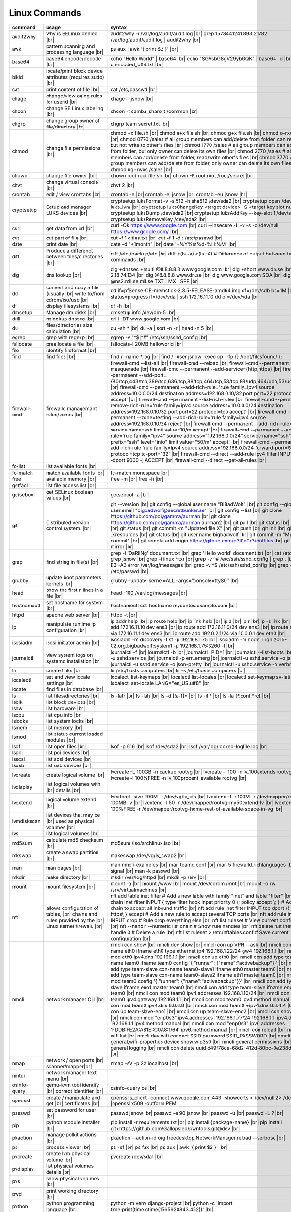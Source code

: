 Linux Commands
==============

.. |br| raw:: html

    <br>

		
=============== ======================================= ===========================================================
command         usage					syntax				
=============== ======================================= ===========================================================
audit2why       why is SELinux denied |br|              audit2why -i /var/log/audit/audit.log |br|
                  					grep 1573441241.893:21782 /var/log/audit/audit.log \| audit2why |br|
 
awk             pattern scanning and processing		ps aux \| awk '{ print $2 }' |br| 
 		language |br|

base64          base64 encode/decode |br|		echo "Hello World" \| base64 |br|
							echo "SGVsbG8gV29ybGQK" \| base64 -d |br|
							base64 -d encoded_b64.txt |br|
blkid           locate/print block device attributes
 		(requires sudo) |br|

cat             print content of file |br|		cat /etc/passwd |br|
							
chage           change/view aging rules for		chage -l jsnow |br| 
		userid |br|

chcon           change SE Linux labeling |br|		chcon -t samba_share_t /common |br|

chgrp           change group owner			chgrp team secret.txt |br| 
 		of file/directory |br|

chmod           change file permissions |br|		chmod +x file.sh |br|
							chmod u+x file.sh |br|
							chmod g+x file.sh |br|
							chmod o-rxw file.sh |br|
                  					chmod 0770 /sales			# all group members can add/delete from folder, can read/delete but not write to other's files |br|
                  					chmod 1770 /sales			# all group members can add/delete from folder, but only owner can delete its own files |br|
                  					chmod 2770 /sales			# all group members can add/delete from folder, read/write other's files |br|
                  					chmod 3770 /sales			# all group members can add/delete from folder, only owner can delete its own files  |br|
                  					chmod ug+rwxs /sales |br|

chown           change file owner |br|			chown root:root file.sh |br|
                 					chown -R root:root /root/secret |br|

chvt          	change virtual console |br|		chvt 2 |br|

crontab       	edit / view crontabs |br|		crontab -e |br|
              						crontab -el jsnow |br|
              						crontab -eu jsnow |br|

cryptsetup    	Setup and manager LUKS devices |br|	cryptsetup luksFormat -v -s 512 -h sha512 /dev/sda2 |br|
              						cryptsetup open /dev/sda2 luks_lvm |br|
	              					cryptsetup luksChangeKey <target device> -S <target key slot number> |br|
              						cryptsetup luksDump /dev/sda2 |br|
              						cryptsetup luksAddKey --key-slot 1 /dev/sda2 |br|
              						cryptsetup luksRemoveKey /dev/sda2 |br|

curl          	get data from url |br|			curl -Ok https://www.google.com |br|
              						curl --insecure  -L -v -s -o /dev/null https://www.google.com/ |br|

cut           	cut part of file |br|			cut -f 1 cities.txt |br|
              						cut -f 1 -d : /etc/passwd |br|

date          	print date |br|				date -d "+1month" |br|
              						date '+%Y%m%d-%H:%M' |br|

diff          	Produce a differenct between		diff /etc /backup/etc |br| 
		files/directories |br|			diff <(ls -a) <(ls -A)                # Difference of output between two ls commands |br|
            
dig           	dns lookup |br|				dig +dnssec +multi @8.8.8.8.8 www.google.com |br|
              						dig +short www.dn.se |br|
              						dig -x 2.18.74.134 |br|
              						dig @8.8.8.8 www.dn.se |br|
              						dig www.google.com SOA |br|
							dig @ns2.mil.se mil.se TXT \| MX \| SPF |br|

dd            	convert and copy a file (usually |br| 	dd if=pfSense-CE-memstick-2.3.5-RELEASE-amd64.img of=/dev/sdb bs=1M |br|
		write to/from cdrom/iso/usb |br|	dd status=progress if=/dev/vda | ssh 172.16.11.10 dd of=/dev/vda |br|

df            	display filesystems |br|		df -h |br|

dmsetup       	Manage dm disks |br|			dmsetup info /dev/dm-5 |br|

drill         	nslookup dnssec |br|           		drill -DT www.google.com |br|

du            	files/directories size calculation |br|	du -sh * |br|
              						du -a \| sort -n -r \| head -n 5  |br|

egrep         	grep with regexp |br|              	egrep -v "^$\|^#" /etc/ssh/sshd_config |br|

fallocate     	preallocate a file |br|			fallocate-l 20MB helloworld |br|

file          	identify fileformat |br|

find          	find files |br|				find / -name *.log |br|
              						find / -user jsnow -exec cp -rfp {} /root/filesfound/ \\;

firewall-cmd  	firewalld managemant rules/zones |br|	firewall-cmd --list-all |br|
              						firewall-cmd --reload |br|
              						firewall-cmd --permanent --add-masquerade |br|
              						firewall-cmd --permanent --add-service={http,https} |br|
              						firewall-cmd --permanent --add-port={80/tcp,443/tcp,389/tcp,636/tcp,88/tcp,464/tcp,53/tcp,88/udp,464/udp,53/udp,123/udp} |br|
              						firewall-cmd --permanent --add-rich-rule='rule family=ipv4 source address=10.0.0.0/24 destination address=192.168.0.10/32 port port=22 protocol=tcp accept' |br|
              						firewall-cmd --permanent --list-rich-rules |br|
              						firewall-cmd --permanent --remove-rich-rule='rule family=ipv4 source address=10.0.0.0/24 destination address=192.168.0.10/32 port port=22 protocol=tcp accept' |br|
              						firewall-cmd --permanent --zone=testing --add-rich-rule='rule family=ipv4 source address=192.168.0.10/24 reject' |br|
              						firewall-cmd --permanent --add-rich-rule='rule service name=ssh limit value=10/m accept' |br|
              						firewall-cmd --permanent --add-rich-rule='rule family="ipv4" source address="192.168.0.0/24" service name="ssh" log prefix="ssh" level="info" limit value="50/m" accept' |br|
              						firewall-cmd --permanent --add-rich-rule 'rule family=ipv4 source address=192.168.0.0/24 forward-port=513 protocol=tcp to-port=132' |br|
              						firewall-cmd --direct --add-rule ipv4 filter INPUT 0 -p tcp --dport 9000 -j ACCEPT |br|
              						firewall-cmd --direct --get-all-rules |br|

fc-list       	list available fonts |br|

fc-match      	match available fonts |br|		fc-match monospace |br|

free          	available memory |br|			free -m |br|
              						free -h |br|

getfacl       	list file access list |br|

getsebool     	get SELinux boolean values |br|		getsebool -a |br|

git           	Distributed version control		git --version |br|
		system.  |br|				git config --global user.name "BiBadWolf" |br|
              						git config --global user.email "bigbadwolf@secretbunker.se" |br|
              						git config --list |br|
              						git clone https://github.com/polygamma/aurman |br|
              						git clone https://github.com/polygamma/aurman aurman2 |br|
              						git pull |br|
              						git status |br|
              						git add -A . |br|
              						git status |br|
              						git commit -m "Updated file X" |br|
              						git push |br|
              						git init |br|
              						git add .Xresources |br|
              						git status |br|
              						git user.name bigbadwolf |br|
              						git commit -m "My first commit" |br|
              						git remote add origin https://github.com/p3ll1n0r3/dotfiles |br|
              						git push --mirror |br|

grep            find string in file(s) |br|		grep -i 'DaRliNg' document.txt |br|
                  					grep 'Hello world' document.txt |br|
              						cat /etc/passwd \| grep jsnow |br|
              						grep -i linux *.txt |br|
              						grep -v ^#  /etc/ssh/sshd_config \| grep . |br|
              						grep -B3 -A3 error /var/log/messages |br|
              						grep -v ^$ /etc/ssh/sshd_config |br|
                  					grep -v ^root /etc/passwd |br|
grubby        	update boot parameters kernels |br|	grubby –update-kernel=ALL –args=”console=ttyS0″ |br|

head          	show the first n lines in a file |br|	head -100 /var/log/messages |br|

hostnamectl   	set hostname for system |br|		hostnamectl set-hostname mycentos.example.com |br|

httpd         	apache web server |br|			httpd -t |br|

ip            	manipulate runtime ip			ip addr help |br|
		configuration |br|			ip route help |br|
              						ip link help |br|
              						ip a |br|
              						ip r |br|
              						ip -s link |br|
              						ip addr add 172.16.11.10 dev ens3 |br|
              						ip route add 172.16.11.0/24 dev ens3 |br|
              						ip route add default via 172.16.11.1 dev ens3 |br|
              						ip route add 192.0.2.1/24 via 10.0.0.1 dev eth0 |br|

iscsiadm      	iscsi initiator admin |br|              iscsiadm -m discovery -t st -p 192.168.1.75 |br|
              						iscsiadm -m node T iqn.2015-02.org.bigbadwolf:system1 -p 192.168.1.75:3260 -l |br|

journalctl    	view system logs on systemd		journalctl -f |br|
		installation |br|			journalctl -b |br|
              						journalctl _PID=1 |br|
              						journalctl --list-boots |br|
              						journalctl -u sshd.service |br|
              						journalctl -p err..emerg |br|
              						journalctl -u sshd.service -o json |br|
              						journalctl -u sshd.service -o json-pretty |br|
              						journalctl -u sshd.service -o verbose |br|


ln            	create links |br|              		ln /etc/hosts computers |br|
              						ln -s /etc/hosts computers |br|

localectl     	set and view locale settings |br|	localectl list-keymaps |br|
              						localectl list-locales |br|
              						localectl set-keymap sv-latin1 |br|
              						localectl set-locale LANG="en_US.utf8" |br|

locate        	find files in database |br|

ls            	list files/directories |br|		ls -latr |br|
              						ls -lah |br|
              						ls -d [!a-f]* |br|
              						ls -il * |br|
							ls -la {*.conf,*rc} |br|

lsblk         	list block devices |br|

lshw          	list hardware |br|

lscpu         	list cpu info |br|

lslocks       	list system locks |br|

lsmem         	list memory |br|

lsmod         	list status current loaded 
		modules |br|

lsof          	list open files |br|			lsof -p 616 |br|
              						lsof /dev/sda2 |br|
              						lsof /var/log/locked-logfile.log |br|

lspci         	list pci devices |br|

lsscsi        	list scsi devices |br|

lsusb         	list usb devices |br|

lvcreate      	create logical volume |br|		lvcreate -L 100GB -n backup rootvg |br|
              						lvcreate -l 100 -n lv_100extends rootvg |br|
              						lvcreate -l 100%FREE -n lv_100procent_available rootvg |br|

lvdisplay	list logical volumes with |br|
		details |br|

lvextend	logical volume extend |br|		lvextend -size 200M -r /dev/vg/lv_xfs |br|
              						lvextend -L +100M -r /dev/mapper/rootvg-root-100MB-lv |br|
              						lvextend -l 50 -r /dev/mapper/rootvg-my50extend-lv |br|
              						lvextend -l 100%FREE -r /dev/mapper/rootvg-home-rest-of-available-space-in-vg |br|

lvmdiskscan   	list devices that may be |br|
		used as physical volumes |br|

lvs		list logical volumes |br|

md5sum        	calculate md5 checksum |br|		md5sum /iso/archlinux.iso |br|

mkswap        	create a swap partition |br|		makeswap /dev/vg/lv_swap2 |br|

man           	man pages |br|				man nmcli-examples |br|
              						man teamd.conf |br|
              						man 5 firewalld.richlanguages |br|
              						man 7 signal |br|
              						man -k passwd  |br|

mkdir         	make directory |br|			mkdir /var/log/httpd |br|
              						mkdir -p /srv |br|

mount         	mount filesystem |br|            	mount -a |br|
              						mount /www |br|
              						mount /dev/cdrom /mnt |br|
              						mount -o rw /srv/virtualmachines |br|

nft           	allows configuration of tables, |br|	nft add table inet filter  # Add a new table with family "inet" and table "filter" |br| 
		chains and rules provided by the |br| 	nft add chain inet filter INPUT { type filter hook input priority 0 \\; policy accept \\; } # Add a new chain to accept all inbound traffic |br|
		Linux kernel firewall. |br|		nft add rule inet filter INPUT tcp dport \\{ ssh, http, https\\ } accept  # Add a new rule to accept several TCP ports |br|
              						nft add rule inet filter INPUT drop # Rule drop everything else |br|
              						nft list ruleset # View current configuration |br|
              						nft --handlr --numeric list chain # Show rule handles |br|
              						nft delete rult inet filter  input handle 3 # Delete a rule |br|
              						nft list ruleset > /etc/nftables.conf # Save current configuration |br|

nmcli         	network manager CLI |br|		nmcli con show |br|
              						nmcli dev show |br|
              						nmcli con up VPN --ask |br|
              						nmcli con add con-name eth0 ifname eth0 type ethernet ip4 192.168.1.22/24 gw4 192.168.1.1 |br|
              						nmcli con mod eth0 ipv4.dns 192.168.1.1 |br|
              						nmcli con up eth0 |br|
              						nmcli con add type team con-name team0 ifname team0 config '{ "runner": {"name":"activebackup"}}' |br|
              						nmcli con add type team-slave con-name team0-slave1 ifname eth0 master team0 |br|
              						nmcli con add type team-slave con-name team0-slave2 ifname eth1 master team0 |br|
              						nmcli con mod team0 config '{ "runner": {"name":"activebackup"}}' |br|
              						nmcli con add type team-slave ifname eno1 master team0 |br|
              						nmcli con add type team-slave ifname eno2 master team0 |br|
              						nmcli con mod team0 ipv4.addresses 192.168.1.10/24 |br|
              						nmcli con mod team0 ipv4.gateway 192.168.1.1 |br|
              						nmcli con mod team0 ipv4.method manual |br|
              						nmcli con mod team0 ipv4.dns 8.8.8.8 |br|
              						nmcli con mod team0 +ipv4.dns 8.8.4.4 |br|
              						nmcli con up team-slave-eno1 |br|
              						nmcli con up team-slave-eno2 |br|
              						nmcli con show team0 |br|
              						nmcli con mod "enp0s3" ipv4.addresses '192.168.1.77/24 192.168.1.1' ipv4.dns 192.168.1.1 ipv4.method manual |br|
              						nmcli con mod "enp0s3" ipv6.addresses 'FDDB:FE2A:AB1E::C0A8:1/64' ipv6.method manual |br|
              						nmcli con reload |br|
              						nmcli dev wifi list |br|
              						nmcli dev wifi connect SSID password SSID_PASSWORD |br|
              						nmcli -p -f general,wifi-properties device show wlp3s0 |br|
              						nmcli general permissions |br|
              						nmcli general logging |br|
              						nmcli con delete uuid d49f78de-68d2-412d-80bc-0e238d380b8e |br|

nmap          	network / open ports |br|		nmap -sV -p 22 localhost |br| 
		scanner/mapper|br|	

nmtui         	network manager text menu |br|

osinfo-query  	qemu-kvm tool identify |br|		osinfo-query os |br|
		correct identifier |br|

openssl       	create / manipulate and get |br|	openssl s_client -connect www.google.com:443 -showcerts < /dev/null 2> /dev/null \|openssl x509 -outform PEM
		certificates |br|
              
passwd        	set password for user |br|		passwd jsnow |br|
							passwd -e 90 jsnow |br|
              						passwd -u |br|
              						passwd -L ?  |br|

pip           	python module installer |br|		pip install -r requirements.txt |br|
              						pip install {package-name} |br|
              						pip install git+https://github.com/Gallopsled/pwntools.git@dev |br|

pkaction      	manage polkit actions |br|              pkaction --action-id org.freedesktop.NetworkManager.reload --verbose |br|

ps            	process viewer |br|			ps -ef |br|
              						ps fax |br|
              						ps aux \| awk '{ print $2 }' |br|

pvcreate      	create lvm physical volume |br|		pvcreate /dev/sda1 |br|

pvdisplay     	list physical volumes details |br|

pvs           	show physical volumes |br|

pwd           	print working directory |br|

python        	python programming language |br|	python -m venv django-project |br|
              						python -c 'import time;print(time.ctime(1565920843.452))' |br|
			
renice        	set new nice value for process |br|     renice -n -10 -p 1519 |br|
              						renice +10 1519  |br|

repoquery     	query package at repository |br|	repoquery -ql bind-utils |br|

restorecon    	restore SElinux labeling on files |br|	restorecon -R /xfs |br|
							restorecon -R -v /var/www/mediawiki.secretbunker.org/www/ |br|

rkhunter      	root kit hunter |br|			rkhunter --update |br|
              						rkhunter --propugd |br|
              						rkhunter --check -sk |br|

rm            	remove files/directories |br|		rm -rf etcbackup.tar |br|
              						find . -inum 210666 -exec rm -i {} i\\; # delete file with inodenummer |br|

rpm           	manage rpm packages |br|		rpm -qa |br|
              						rpm -qc chrony |br|
              						rpm -qf /etc/passwd |br|
              						rpm -qd chrony |br|
              						rpm -ql setup |br|
              						rpm -q --scripts setup |br|

rsync         	sync and copy tool |br|			rsync -aAXvS --info=progress2 --exclude={"/dev/*","/proc/*","/sys/*","/tmp/*","/run/*","/mnt/*","/media/*","/lost+found/*","/backup/*"} / /backup |br|

sar           	collect, report, or save |br|		sar -A |br|
		system activity information

scp           	secure copy files |br|			scp bigbadwolf@secretbunker.se:~/test.sh .  |br|
              						scp -P 2022 secret.txt bigbadwolf@remote-server.com:/~  |br|

sed           	string editor  |br|			sed -Ei.bak '/^\\s*(#|$)/d' /etc/sshd/sshd_config |br|
              						sed -n /^root/p /etc/passwd  |br|
              						sed -i 's/linda/juliet/g' /etc/passwd |br|

semanage      	SELinux set labelling on |br|		semanage fcontext -a -t user_home_dir_t "/xfs(/.*)?" |br|
		functions/files/directories |br|	semanage port -a -t http_port_t -p tcp 8999 |br|
         						semanage port -d -t http_port_t -p tcp  |br|
              						semanage port -l |br|
              						semanage port -lC |br|
              						semanage permissive -l |br|
							semanage fcontext -a -t httpd_sys_content_t "/var/www/mediawiki.secretbunker.org/www/(/.*)?" |br|

setfacl       	set file access list |br|		setfacl -R -m u:david:rwx /home/jsnow |br|
              						setfacl -m d:g:sales:rx /account |br|
              						setfacl -m d:g:david::- /account ???? |br|

setsebool	set SELinux boolean value |br|		setsebool -P httpd_use_nfs on |br|
              						setsebool -P named_write_master_zones on |br|
							setsebool -P httpd_unified 1 |br|

sha1sum |br|	calculate hash checksum |br|  		sha256sum /iso/archlinux.iso |br|
sha224sum |br|						sha256sum *.tar > sha256sum.txt |br|
sha256sum |br|						sha256sum -c sha256sum.txt |br|
sha384sum |br|
sha512sum |br|		

smbpasswd	set samba user password	 |br|		smbpasswd -a robby |br|

socat         	multipurpose relay |br|			socat tcp-connect:192.168.1.100:2604 file:`tty`,raw,echo=0 |br|

sort          	sort input |br|				sort -n |br|
              						sort -f |br|

ssh             secure shell connection |br|		ssh jsnow@secret.org |br|
                					ssh -vvv -i ~/.ssh/id_rsa bigbadwolf@secretbunker.org |br|
                					ssh -Xa bigbadwolf@secretbunker.org |br|
                  					ssh -p 2022 secretbunker.org |br|
                  					ssh -Q {cipher|mac|kex} secretbunker.org |br|

sshfs         	filesystem client based on ssh |br|	sshfs bigbadwolf@10.1.1.1:/ /mnt |br|

ssh-agent     	start a ssh-agent |br|			ssh-agent -s |br|

ssh-add       	add a key to the ssh-agent |br|		ssh-add ~/.ssh/id_rsa |br|

ssh-keygen    	generate  SSH keypair |br|		ssh-keygen -b 4096 -t rsa |br|

ssh-copy-id   	copy ssh key to server |br|		ssh-copy-id secretbunker.org |br|
              						ssh-copy-id -p 2022 -i ~/.ssh/id_rsa.pub bigbadwolf@secretbunker.org |br|

sudo          	run program as superuser |br|		sudo systemctl restart nginx.service |br|
              						sudo -i |br|
							sudo -l |br|

swapoff       	turn off swap on filesystem |br|	swapoff /dev/mapper/rootvg-swap |br|

swapon        	turn on swap on filesystem |br|		swapon -a |br|
              						swapon /dev/mapper/rootvg-swap |br|

sysctl		configure kernel parameters |br|	sysctl -w net.ipv4.ip_forward=1 |br|
		at runtime |br|				sysctl -w net.ipv4.ip_forward=1 >> /etc/sysctl.d/net_ipforward.conf |br|
							sysctl -p |br|
		
systemctl     	systemd control |br|			systemctl list-unit-files --state=enabled |br|
              						systemctl list-timers |br|
              						systemctl -t help |br|
              						systemctl enable --now libvirtd |br|
              						systemctl disable libvirtd |br|
              						systemctl start libvirtd.service |br|
              						systemctl stop libvirtd.service |br|
              						systemctl mask sshd.service |br|
              						systemctl unmask sshd.service |br|
              						systemctl list-dependencies sshd.service |br|
              						systemctl is-enabled libvirtd.service |br|
              						systemctl get-default |br|
              						systemctl set-default graphical.target |br|
              						systemctl isolate multi-user.target |br|
              						systemctl --failed |br|

tar           	manage tarballs |br|			tar -xvf microcode-20180108.tgz -C /tmp |br|
              						tar -cf etcbackup.tar /etc/* |br|
              						tar -cvzf /tmp/tar.tgz /usr/local |br|
              						tar -tvf etc.tgz  |br|
              						tar -xvf etc.tgz -C / etc/hosts |br|

targetcli     	manage and setup iscsi targets |br|	targetcli /backstores/block create block1 /dev/iscsi_storage/iscsi_storage_lv |br|
              						targetcli /iscsi create iqn.2015-02.org.secretbunker:system1 |br|
              						targetcli /iscsi/iqn.2015-02.org.secretbunker:system1/tpg1/acls create iqn.2015-02.org.secretbunker:system2 |br|
              						targetcli /iscsi/iqn.2015-02.org.secretbunker:system1/tpg1/luns create /backstores/block/block1 |br|
              						targetcli /iscsi/iqn.2015-02.org.secretbunker:system1/tpg1/portals delete 0.0.0.0 3260 |br|
              						targetcli /iscsi/iqn.2015-02.org.secretbunker:system1/tpg1/portals create 192.168.1.75 3260 |br|
              						targetcli saveconfig |br|

tail          	display the last n lines  |br|		tail -200 /var/log/messages |br|
		in a file |br|				tail -f /var/log/messages |br|

tcpdump       	monitor/capture network data |br|	tcpdump "host 10.135.246.129 and port 601" -vvvv -A |br|

teamdctl      	team connections control |br|		teamdctl nm-team state |br|
		/usr/share/doc/teamd-x.xx  |br|
		/example_configs |br|
         
timedatectl   	set and view time date |br|		timedatectl list-timezones |br|
              						timedatectl set-timezone Europe/Stockholm |br|
             	 					timedatectl status |br|

touch         	updates access / |br|			touch helloworld.txt |br|
		modification times |br|
              
tr            	translate |br|				echo "Hello World" \| tr a-z A-Z |br|
              						echo "Hello World" | tr [:lower:] [:upper:] |br|

udevadm       	monitor in realtime for udev |br|	udevadm monitor |br|
		watch system changes (add/remove |br|
		devices or devices reporting |br|
		changes) |br|
              
umount        	unmount a filesystem |br|		umount /mnt

uname         	print detailed information  |br|	uname -a  |br|
		about kernel and system  |br|		uname -r  |br|

updatedb      	update the locate database |br|

useradd       	add linux user |br|			useradd -c "BigBadWolf/NSA" -m bwolf |br|
              						useradd -u 2000 bwolf |br|

usermod       	modify user parameters |br|		usermod -aG sudousers bwolf |br|
              						usermod -e 2018-09-02 bwolf

vgcreate      	create volume group |br|          	vgcreate rootvg /dev/sda1  |br|
              						vgcreate -s 16M vg_16M_extends /dev/sda2  |br|

vgs           	show volume groups |br|

vgdisplay     	list volume group details |br|

vgscan        	scan for existing volume |br|
		groups |br|

virsh         	qemu/kvm management |br|		virsh list --all |br|
              						virsh edit web2-server |br|
              						virsh start web2-server |br|
              						virsh autostart web2-server |br|
              						virsh autostart --disable web2-server |br|
              						virsh undefine web2-server |br|

virt-install  	create/install new qemu guest |br|	virt-install -n test -r 1024 --vcpus=1 --os-variant=centos7.5 --accelerate --nographics -v  --disk path=/var/lib/libvirt/shared-storage/test.img,size=20 --extra-args "console=ttyS0" --location /iso/CentOS-7.5-x86_64-netinstall.iso |br|
              						virt-install -n test -r 1024 --vcpus=1 --accelerate --nographics -v --disk path=/var/lib/libvirt/images/test.img,size=20 --console pty,target_type=serial --cdrom /iso/archlinux-2018.06.01-x86_64.iso |br|

wc            	count lines, words or bytes |br|	cat filename \| wc - l |br|
              						wc -c filename |br|
              						wc -b filename  |br|
              						wc -m filename  |br|
whereis       	find files in database |br|

which         	find files in database |br|

xfs_admin	manage xfs filesystems |br|		xfs_admin -L "my disklabel" /dev/mapper/rootvg-root |br|

xrandr        	manage output display for X11 |br|	xrandr --output HDMI-2 --auto --output eDP-1 --auto --left-of HDMI-2 |br|
              						xrandr --output Virtual-0 --mode 1920x1080 |br|
							xrandr --query |br|

xrdb          	xrdb tool configuration |br|		xrdb -merge ~/.Xresources |br|

xset          	set x tool |br|				xset r rate 300 50 |br|

xxd           	hexdecimal conversions |br|

yum           	yum manager |br|			yum repolist |br|
              						yum clean all |br|
              						yum update -y |br|
              						yum --disable=\\* --enable=c7-media install bind-utils |br|
             	 					yum history |br|
              						yum install --downloadonly --downloaddir=/root/downloadpackages |br|
              						yum updateinfo list available |br|
              						yum updateinfo list security all |br|
              						yum updateinfo list security sec |br|
              						yum updateinfo list security installed |br|
              						yum info-sec |br|
              						yum update --security |br|
              						yum update-minimal --security |br|
              						yum update --cve CVE-2008-0947 |br|
              						yum updateinfo list |br|
              						yum update --advisory=RHSA-2014:0159 |br|
              						yum updateinfo RHSA-2014:0159 |br|
              						yum updateinfo list cves |br|

yum-config-ma..	mange repos |br|			yum-config-manager --add-repo helloworld |br|
	 						yum-config-manager --disable c7-media |br|						

zypper      	SUSE package manager |br|		zypper in packagename |br|
            						zypper refresh |br|
            						zypper lu |br|
							zypper --releasever=15.2 ref |br|
							zypper --releasever=15.2 dup |br|
                                                        zypper wp /etc/passwd |br|
							zypper repos -d |br|

wget            get noninteractive network |br|		wget http://www.google.com |br| 
		download |br|				wget -O save-as-helloworld.txt http://wwww.getfile.com/index.html |br|
                                    			wget --no-check-certificate https://site-without-signed-certificate.com/ |br|
=============== ======================================= ===========================================================
